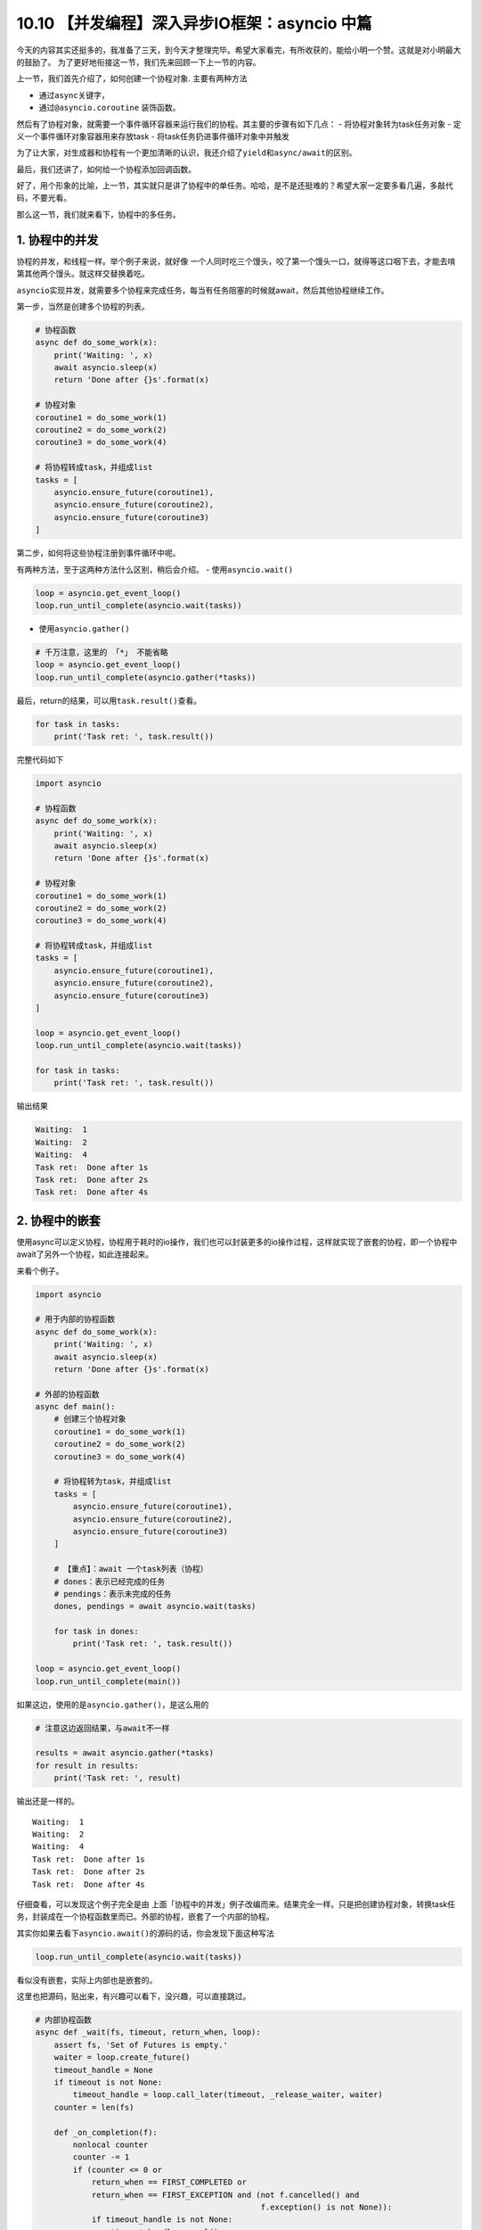 10.10 【并发编程】深入异步IO框架：asyncio 中篇
==============================================

今天的内容其实还挺多的，我准备了三天，到今天才整理完毕。希望大家看完，有所收获的，能给小明一个赞。这就是对小明最大的鼓励了。
为了更好地衔接这一节，我们先来回顾一下上一节的内容。

上一节，我们首先介绍了，如何创建一个协程对象. 主要有两种方法

-  通过\ ``async``\ 关键字，
-  通过\ ``@asyncio.coroutine`` 装饰函数。

然后有了协程对象，就需要一个事件循环容器来运行我们的协程。其主要的步骤有如下几点：
- 将协程对象转为task任务对象 - 定义一个事件循环对象容器用来存放task -
将task任务扔进事件循环对象中并触发

为了让大家，对生成器和协程有一个更加清晰的认识，我还介绍了\ ``yield``\ 和\ ``async/await``\ 的区别。

最后，我们还讲了，如何给一个协程添加回调函数。

好了，用个形象的比喻，上一节，其实就只是讲了协程中的\ ``单任务``\ 。哈哈，是不是还挺难的？希望大家一定要多看几遍，多敲代码，不要光看。

那么这一节，我们就来看下，协程中的\ ``多任务``\ 。

1. 协程中的并发
---------------

协程的并发，和线程一样。举个例子来说，就好像
一个人同时吃三个馒头，咬了第一个馒头一口，就得等这口咽下去，才能去啃第其他两个馒头。就这样交替换着吃。

``asyncio``\ 实现并发，就需要多个协程来完成任务，每当有任务阻塞的时候就await，然后其他协程继续工作。

第一步，当然是创建多个协程的列表。

.. code:: python

   # 协程函数
   async def do_some_work(x):
       print('Waiting: ', x)
       await asyncio.sleep(x)
       return 'Done after {}s'.format(x)

   # 协程对象
   coroutine1 = do_some_work(1)
   coroutine2 = do_some_work(2)
   coroutine3 = do_some_work(4)

   # 将协程转成task，并组成list
   tasks = [
       asyncio.ensure_future(coroutine1),
       asyncio.ensure_future(coroutine2),
       asyncio.ensure_future(coroutine3)
   ]

第二步，如何将这些协程注册到事件循环中呢。

有两种方法，至于这两种方法什么区别，稍后会介绍。 -
使用\ ``asyncio.wait()``

.. code:: python

   loop = asyncio.get_event_loop()
   loop.run_until_complete(asyncio.wait(tasks))

-  使用\ ``asyncio.gather()``

.. code:: python

   # 千万注意，这里的 「*」 不能省略
   loop = asyncio.get_event_loop()
   loop.run_until_complete(asyncio.gather(*tasks))

最后，return的结果，可以用\ ``task.result()``\ 查看。

.. code:: python

   for task in tasks:
       print('Task ret: ', task.result())

完整代码如下

.. code:: python

   import asyncio

   # 协程函数
   async def do_some_work(x):
       print('Waiting: ', x)
       await asyncio.sleep(x)
       return 'Done after {}s'.format(x)

   # 协程对象
   coroutine1 = do_some_work(1)
   coroutine2 = do_some_work(2)
   coroutine3 = do_some_work(4)

   # 将协程转成task，并组成list
   tasks = [
       asyncio.ensure_future(coroutine1),
       asyncio.ensure_future(coroutine2),
       asyncio.ensure_future(coroutine3)
   ]

   loop = asyncio.get_event_loop()
   loop.run_until_complete(asyncio.wait(tasks))

   for task in tasks:
       print('Task ret: ', task.result())

输出结果

.. code:: python

   Waiting:  1
   Waiting:  2
   Waiting:  4
   Task ret:  Done after 1s
   Task ret:  Done after 2s
   Task ret:  Done after 4s

2. 协程中的嵌套
---------------

使用async可以定义协程，协程用于耗时的io操作，我们也可以封装更多的io操作过程，这样就实现了嵌套的协程，即一个协程中await了另外一个协程，如此连接起来。

来看个例子。

.. code:: python

   import asyncio

   # 用于内部的协程函数
   async def do_some_work(x):
       print('Waiting: ', x)
       await asyncio.sleep(x)
       return 'Done after {}s'.format(x)

   # 外部的协程函数
   async def main():
       # 创建三个协程对象
       coroutine1 = do_some_work(1)
       coroutine2 = do_some_work(2)
       coroutine3 = do_some_work(4)

       # 将协程转为task，并组成list
       tasks = [
           asyncio.ensure_future(coroutine1),
           asyncio.ensure_future(coroutine2),
           asyncio.ensure_future(coroutine3)
       ]

       # 【重点】：await 一个task列表（协程）
       # dones：表示已经完成的任务
       # pendings：表示未完成的任务
       dones, pendings = await asyncio.wait(tasks)

       for task in dones:
           print('Task ret: ', task.result())

   loop = asyncio.get_event_loop()
   loop.run_until_complete(main())

如果这边，使用的是\ ``asyncio.gather()``\ ，是这么用的

.. code:: python

   # 注意这边返回结果，与await不一样

   results = await asyncio.gather(*tasks)
   for result in results:
       print('Task ret: ', result)

输出还是一样的。

::

   Waiting:  1
   Waiting:  2
   Waiting:  4
   Task ret:  Done after 1s
   Task ret:  Done after 2s
   Task ret:  Done after 4s

仔细查看，可以发现这个例子完全是由
上面「\ ``协程中的并发``\ 」例子改编而来。结果完全一样。只是把创建协程对象，转换task任务，封装成在一个协程函数里而已。外部的协程，嵌套了一个内部的协程。

其实你如果去看下\ ``asyncio.await()``\ 的源码的话，你会发现下面这种写法

.. code:: python

   loop.run_until_complete(asyncio.wait(tasks))

看似没有嵌套，实际上内部也是嵌套的。

这里也把源码，贴出来，有兴趣可以看下，没兴趣，可以直接跳过。

.. code:: python

   # 内部协程函数
   async def _wait(fs, timeout, return_when, loop):
       assert fs, 'Set of Futures is empty.'
       waiter = loop.create_future()
       timeout_handle = None
       if timeout is not None:
           timeout_handle = loop.call_later(timeout, _release_waiter, waiter)
       counter = len(fs)

       def _on_completion(f):
           nonlocal counter
           counter -= 1
           if (counter <= 0 or
               return_when == FIRST_COMPLETED or
               return_when == FIRST_EXCEPTION and (not f.cancelled() and
                                                   f.exception() is not None)):
               if timeout_handle is not None:
                   timeout_handle.cancel()
               if not waiter.done():
                   waiter.set_result(None)

       for f in fs:
           f.add_done_callback(_on_completion)

       try:
           await waiter
       finally:
           if timeout_handle is not None:
               timeout_handle.cancel()

       done, pending = set(), set()
       for f in fs:
           f.remove_done_callback(_on_completion)
           if f.done():
               done.add(f)
           else:
               pending.add(f)
       return done, pending

   # 外部协程函数
   async def wait(fs, *, loop=None, timeout=None, return_when=ALL_COMPLETED):
       if futures.isfuture(fs) or coroutines.iscoroutine(fs):
           raise TypeError(f"expect a list of futures, not {type(fs).__name__}")
       if not fs:
           raise ValueError('Set of coroutines/Futures is empty.')
       if return_when not in (FIRST_COMPLETED, FIRST_EXCEPTION, ALL_COMPLETED):
           raise ValueError(f'Invalid return_when value: {return_when}')

       if loop is None:
           loop = events.get_event_loop()

       fs = {ensure_future(f, loop=loop) for f in set(fs)}
       # 【重点】：await一个内部协程
       return await _wait(fs, timeout, return_when, loop)

3. 协程中的状态
---------------

还记得我们在讲生成器的时候，有提及过生成器的状态。同样，在协程这里，我们也了解一下协程（准确的说，应该是Future对象，或者Task任务）有哪些状态。

   ``Pending``\ ：创建future，还未执行
   ``Running``\ ：事件循环正在调用执行任务 ``Done``\ ：任务执行完毕
   ``Cancelled``\ ：Task被取消后的状态

可手工 ``python3 xx.py`` 执行这段代码，

.. code:: python

   import asyncio
   import threading
   import time

   async def hello():
       print("Running in the loop...")
       flag = 0
       while flag < 1000:
           with open("F:\\test.txt", "a") as f:
               f.write("------")
           flag += 1
       print("Stop the loop")

   if __name__ == '__main__':
       coroutine = hello()
       loop = asyncio.get_event_loop()
       task = loop.create_task(coroutine)

       # Pending：未执行状态
       print(task)
       try:
           t1 = threading.Thread(target=loop.run_until_complete, args=(task,))
           # t1.daemon = True
           t1.start()

           # Running：运行中状态
           time.sleep(1)
           print(task)
           t1.join()
       except KeyboardInterrupt as e:
           # 取消任务
           task.cancel()
           # Cacelled：取消任务
           print(task)
       finally:
           print(task)

顺利执行的话，将会打印 ``Pending`` -> ``Pending：Runing`` ->
``Finished`` 的状态变化

假如，执行后 立马按下 Ctrl+C，则会触发task取消，就会打印 ``Pending`` ->
``Cancelling`` -> ``Cancelling`` 的状态变化。

4. gather与wait
---------------

还记得上面我说，把多个协程注册进一个事件循环中有两种方法吗？ -
使用\ ``asyncio.wait()``

.. code:: python

   loop = asyncio.get_event_loop()
   loop.run_until_complete(asyncio.wait(tasks))

-  使用\ ``asyncio.gather()``

.. code:: python

   # 千万注意，这里的 「*」 不能省略
   loop = asyncio.get_event_loop()
   loop.run_until_complete(asyncio.gather(*tasks))

``asyncio.gather`` 和 ``asyncio.wait``
在asyncio中用得的比较广泛，这里有必要好好研究下这两货。

还是照例用例子来说明，先定义一个协程函数

.. code:: python

   import asyncio

   async def factorial(name, number):
       f = 1
       for i in range(2, number+1):
           print("Task %s: Compute factorial(%s)..." % (name, i))
           await asyncio.sleep(1)
           f *= i
       print("Task %s: factorial(%s) = %s" % (name, number, f))

5. 接收参数方式
---------------

asyncio.wait
~~~~~~~~~~~~

接收的tasks，必须是一个list对象，这个list对象里，存放多个的task。

它可以这样，用\ ``asyncio.ensure_future``\ 转为task对象

.. code:: python

   tasks=[
          asyncio.ensure_future(factorial("A", 2)),
          asyncio.ensure_future(factorial("B", 3)),
          asyncio.ensure_future(factorial("C", 4))
   ]

   loop = asyncio.get_event_loop()

   loop.run_until_complete(asyncio.wait(tasks))

也可以这样，不转为task对象。

.. code:: python

   loop = asyncio.get_event_loop()

   tasks=[
          factorial("A", 2),
          factorial("B", 3),
          factorial("C", 4)
   ]

   loop.run_until_complete(asyncio.wait(tasks))

asyncio.gather
~~~~~~~~~~~~~~

接收的就比较广泛了，他可以接收list对象，但是 ``*`` 不能省略

.. code:: python

   tasks=[
          asyncio.ensure_future(factorial("A", 2)),
          asyncio.ensure_future(factorial("B", 3)),
          asyncio.ensure_future(factorial("C", 4))
   ]

   loop = asyncio.get_event_loop()

   loop.run_until_complete(asyncio.gather(*tasks))

还可以这样，和上面的 ``*``
作用一致，这是因为\ ``asyncio.gather()``\ 的第一个参数是
``*coros_or_futures``\ ，它叫
``非命名键值可变长参数列表``\ ，可以集合所有没有命名的变量。

.. code:: python

   loop = asyncio.get_event_loop()

   loop.run_until_complete(asyncio.gather(
       factorial("A", 2),
       factorial("B", 3),
       factorial("C", 4),
   ))

甚至还可以这样

.. code:: python

   loop = asyncio.get_event_loop()

   group1 = asyncio.gather(*[factorial("A" ,i) for i in range(1, 3)])
   group2 = asyncio.gather(*[factorial("B", i) for i in range(1, 5)])
   group3 = asyncio.gather(*[factorial("B", i) for i in range(1, 7)])

   loop.run_until_complete(asyncio.gather(group1, group2, group3))

6. 返回结果不同
---------------

.. _asyncio.wait-1:

asyncio.wait
~~~~~~~~~~~~

``asyncio.wait`` 返回\ ``dones``\ 和\ ``pendings`` -
``dones``\ ：表示已经完成的任务 - ``pendings``\ ：表示未完成的任务

如果我们需要获取，运行结果，需要手工去收集获取。

.. code:: python

   dones, pendings = await asyncio.wait(tasks)

   for task in dones:
       print('Task ret: ', task.result())

.. _asyncio.gather-1:

asyncio.gather
~~~~~~~~~~~~~~

``asyncio.gather`` 它会把值直接返回给我们，不需要手工去收集。

.. code:: python

   results = await asyncio.gather(*tasks)

   for result in results:
       print('Task ret: ', result)

7. wait有控制功能
-----------------

.. code:: python

   import asyncio
   import random


   async def coro(tag):
       await asyncio.sleep(random.uniform(0.5, 5))

   loop = asyncio.get_event_loop()

   tasks = [coro(i) for i in range(1, 11)]


   # 【控制运行任务数】：运行第一个任务就返回
   # FIRST_COMPLETED ：第一个任务完全返回
   # FIRST_EXCEPTION：产生第一个异常返回
   # ALL_COMPLETED：所有任务完成返回 （默认选项）
   dones, pendings = loop.run_until_complete(
       asyncio.wait(tasks, return_when=asyncio.FIRST_COMPLETED))
   print("第一次完成的任务数:", len(dones))


   # 【控制时间】：运行一秒后，就返回
   dones2, pendings2 = loop.run_until_complete(
       asyncio.wait(pendings, timeout=1))
   print("第二次完成的任务数:", len(dones2))


   # 【默认】：所有任务完成后返回
   dones3, pendings3 = loop.run_until_complete(asyncio.wait(pendings2))

   print("第三次完成的任务数:", len(dones3))

   loop.close()

输出结果

.. code:: python

   第一次完成的任务数: 1
   第二次完成的任务数: 4
   第三次完成的任务数: 5
